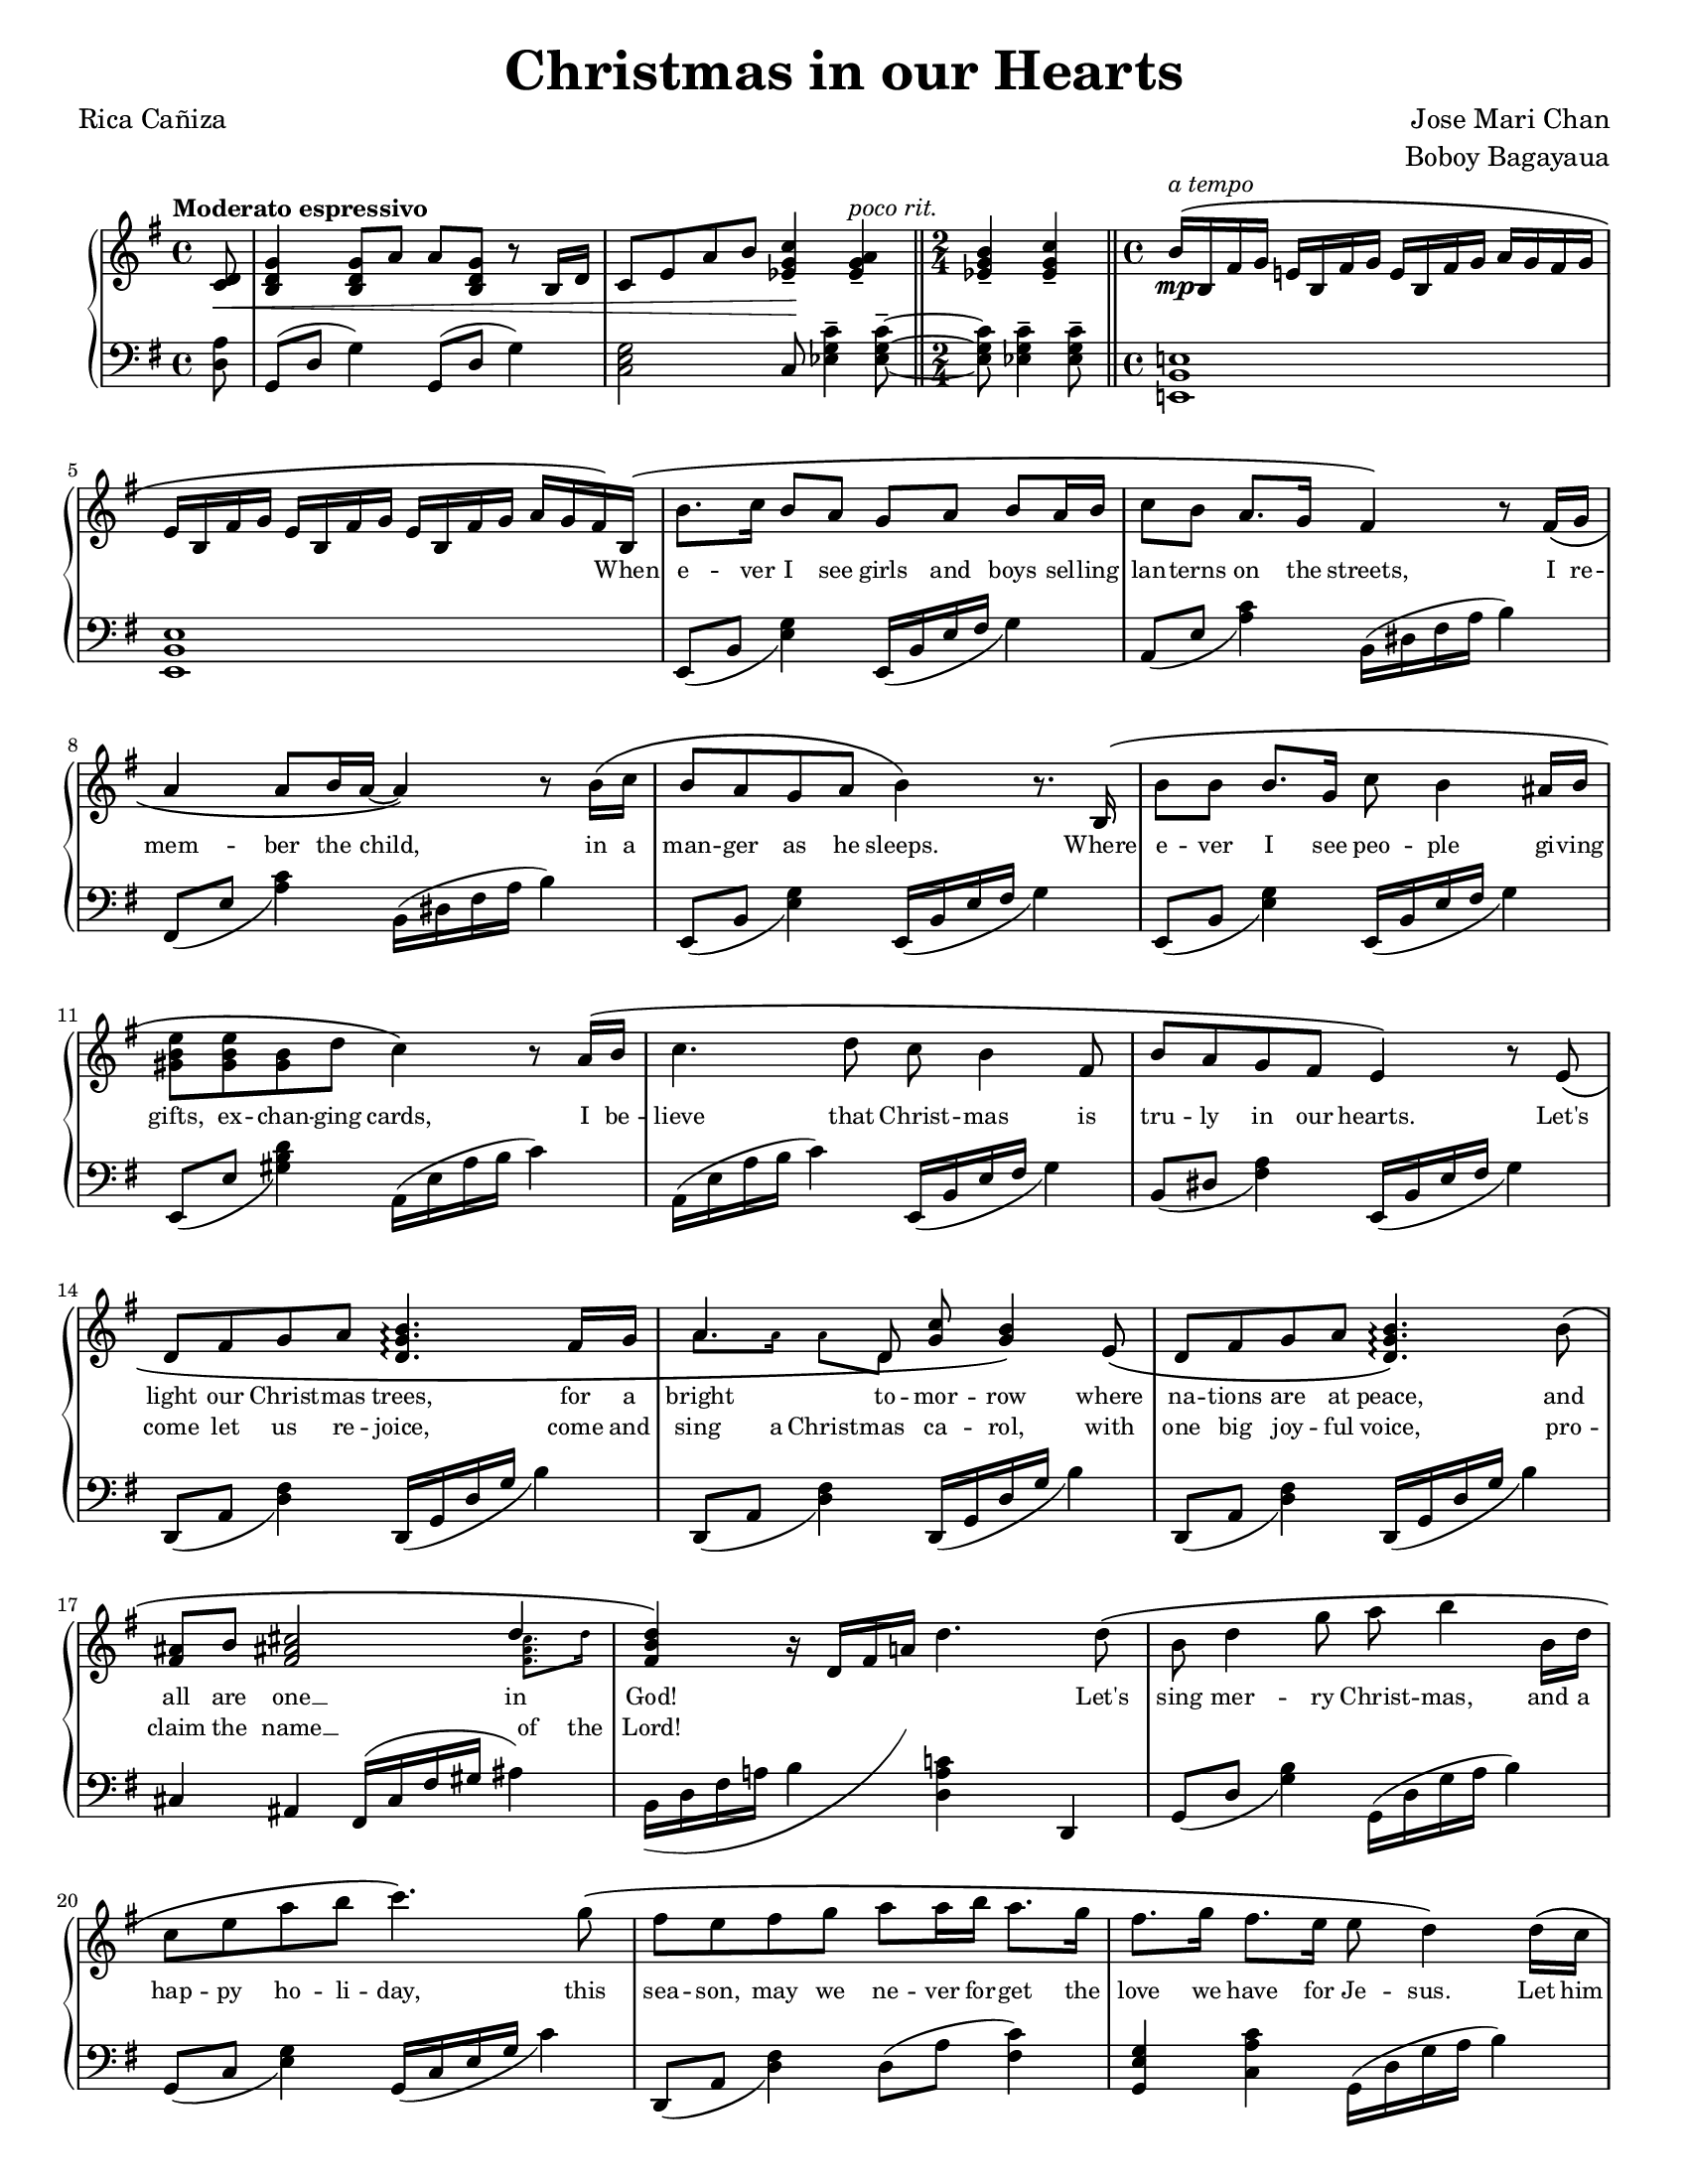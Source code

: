 \version "2.22.1"
#(set-global-staff-size 15.87)

% the right-hand part
right = {
    \clef treble
    \key g \major
    \time 4/4
    \tempo "Moderato espressivo"

    <<
        \new Voice = "melody" { \oneVoice
            \override BreathingSign.text = \markup { \musicglyph #"scripts.caesura.curved" }
            \relative c' {
                \partial 8
                <c d>8\< |
                <b d g>4 <b d g>8 a' a <b, d g> r8 b16 d |
                c8 e a b <c g ees>4--\! <a g ees>--^\markup{\italic "poco rit."} |
                \time 2/4 \bar "||"
                <b g ees>4-- <c g ees>4-- |
                \time 4/4 \bar "||"
                b16^\(\mp^\markup{\italic "a tempo"} b, fis' g e! b fis' g e b fis' g a g fis g | \break
            % 5
                e16 b fis' g e b fis' g e b fis' g a g fis\) b,\( |
                b'8. c16 b8 a g a b a16 b |
                c8 b a8. g16 fis4\) r8 fis16\( g | \break
                a4 a8 b16 a16~ a4\) r8 b16\( c |
                b8 a g a b4\) r8. b,16\( |
            % 10
                b'8 b b8. g16 c8 b4 ais16 b | \break
                <e b gis>8 <e b gis>8 <b gis>8 d c4\) r8 a16\( b |
                c4. d8 c8 b4 fis8 |
                b8 a g fis e4\) r8 e8\( | \break
                d8 fis g a <b g d>4.\arpeggio fis16 g |
            % 15
                a4. d,8 <g c>8 <g b>4\) e8\( |
                d8 fis g a <b g d>4.\arpeggio\) b8\( | \break
                <fis ais>8 b <fis ais! cis>2 \voiceOne d'4 \oneVoice |
                <d b fis>4\) r16 d,16 fis a! d4. d8\( |
                b8 d4 g8 a b4 b,16 d | \break
            % 20
                c8 e a b c4.\) g8\( |
                fis8 e fis g a a16 b a8. g16 |
                fis8. g16 fis8. e16 e8 d4\) d16\( c | \pageBreak
                b8 d g8. a16 a8 <a f d>4\arpeggio b,16 d |
                c8 e a b <c a e>4.\arpeggio\) g8\( |
            % 25
                f8 e f16 f g8 a d,4 d8 | \break
                \time 2/4 \bar "||"
                <e a c>8 <e a c> <d fis b> <c e a>\) |
                \time 4/4 \bar "||"
                <b d g>4 r16 g b d g4 \breathe <b, fis dis>4-- |
                e,16 b fis' g e b fis' g e b fis' g a g fis b,\( |
                b'8. c16 b16 b16 a8 g a b a16 b | \break
            % 30
                c8. b16 a8. g16 fis4\) r8 f16\( g |
                a4 a8 b16 a16~ a4 r8 b16 c16 |
                b8 a g a b4\) r8. b,16\( | \break
                b'4 b8 g c b4 ais16 b16 |
                <gis b e>4 <gis b>8 d' <c a e>4.\) a16\( b16 |
            % 35
                <c a e>4 d8 c8 c b4 fis8 | \break
                b8 a g fis e4\) r8 e8 | \bar "||"
                \stopStaff \cadenzaOn s32 \cadenzaOff \bar "||" \startStaff
                <e' a c>8 <e a c> <d fis b> <c e a> <b d g>4 <bes ees g>8 ees |
                \bar "||" \key aes \major 
                c8\( ees4 aes8 bes <c aes ees>4\arpeggio c,16 ees | \break
                des8 f bes c <des bes f>4.\)\arpeggio aes8\( |
            % 40
                g8 f g aes bes bes16 c bes8. aes16 |
                g8. aes16 g8. f16 f8 ees4\) ees16\( des16 | \break
                c8 ees aes8. bes16 bes8 <c aes ees>4\)\arpeggio c,16\( ees |
                d8 f bes c <des bes g>4\)\arpeggio r8 aes8\( |
                g8 f g16 g aes8 bes8 ees, r8 ees | \break
            % 45
                <f bes des>4 <f bes des>4 <ees aes c>4 <des f bes>4 |
                <c ees aes>4\) r8 c16 ees16 <des aes f>4\arpeggio r8 des16 f |
                <ees bes g>4\arpeggio r8 ees16 aes des,4 r8 aes16 des16 |
                c4 r16 ees, aes bes <c aes ees>2\arpeggio\fermata | \bar "|."
            }
        }
        \new Voice = extra { \voiceTwo
            \partial 8 s8 |
            s1 * 2
            \time 2/4 
            s2
            \time 4/4
            s1 * 2
            s1 * 8
            s1
            % 15
            \magnifyMusic 0.63 {
                a'8. a'16  a'8  d'8 s2
            }
            s1 * 1
            % 17
            \magnifyMusic 0.63 {
                s2. <fis' ais' cis''>8. d''16 |
            }
            \hide NoteHead \hide Stem \hide Beam \hide Flag
            \once \override Slur.control-points = #'(
                (0 . -5)
                (10 . -7)
                (21 . 0)
                (24 . 6)
            )
            \change Staff = "left"
            b,16( d fis a b
            \change Staff = "right"
            d' fis' a' d'')
            s16 * 7 |
            s1 * 7 |
            \time 2/4 s2 * 1 | \time 4/4
            s1 * 10 |
            \cadenzaOn s32 \cadenzaOff
            s1 * 9 |
        % 46
            \change Staff = "left" aes,16^( ees aes bes c' ees'
            \change Staff = "right" ces'' ees'')
            \change Staff = "left" aes,16^( des f aes des' f'
            \change Staff = "right" des'' f'')
            \change Staff = "left" aes,16^( ees g bes d' ees'
            \change Staff = "right" ees'' aes'')
            \change Staff = "left" aes,16^( des f aes des' f'
            \change Staff = "right" des'' f'')
            \change Staff = "left" aes,16^( ees aes bes c'
            \change Staff = "right" ees' aes' bes' c'')
        }
    >>
}

% the left-hand part
left = {
    \clef bass
    \key g \major
    \time 4/4

    \override BreathingSign.text = \markup { \musicglyph #"scripts.caesura.curved" }
    \relative c {
        \partial 8
        <d a'>8 |
        g,8( d' g4) g,8( d' g4) |
        <c, e g>2 c8 <ees g c>4-- <ees g c>8--~ |
        \time 2/4
        <ees g c>8 <ees g c>4-- <ees g c>8-- |
        \time 4/4
        <e,! b' e!>1 |
    % 5
        <e b' e>1 |
        e8_( b' <e g>4) e,16_( b' e fis g4) |
        a,8_( e' <a c>4) b,16^( dis fis a b4) |
        fis,8_( e' <a c>4) b,16^( dis fis a b4) |
        e,,8_( b' <e g>4) e,16_( b' e fis g4) |
    % 10
        e,8_( b' <e g>4) e,16_( b' e fis g4) |
        e,8_( e' <gis b d>4) a,16^( e' a b c4) |
        a,16^( e' a b c4) e,,16_( b' e fis g4) |
        b,8_( dis <fis a>4) e,16_( b' e fis g4) |
        d,8_( a' <d fis>4) d,16_( g d' g b4) |
    % 15
        d,,8_( a' <d fis>4) d,16_( g d' g b4) |
        d,,8_( a' <d fis>4) d,16_( g d' g b4) |
        cis,4 ais fis16^( cis' fis gis ais4) |
        b,16 d fis a! b4 <d, a' c!> d, |
        g8_( d' <g b>4) g,16^( d' g a b4) |
    % 20
        g,8_( c <e g>4) g,16_( c e g c4) |
        d,,8_( a' <d fis>4) d8^( a' <c fis,>4) |
        <g e g,>4 <c a c,> g,16^( d' g a b4) |
        g,8_( d' <g b>4) g,16^( d' g a b4) |
        g,8_( c <e g>4) g,16_( c e g c4) |
    % 25
        d,,8_( a' <d fis>4) d8^( a' <c fis,>4) |
        \time 2/4 \bar "||"
        a,4 d4 |
        \time 4/4 \bar "||"
        g,16( d' g b d4) r4 \breathe <b fis b,>4-- |
        <e, b e,>1 |
        e,8_( b' <e g>4) e,16_( b' e fis g4) |
    % 30
        a,8_( e' <a c>4) b,16^( dis fis a b4) |
        fis,8_( e' <a c>4) b,16^( dis fis a b4) |
        e,,8_( b' <e g>4) e,16_( b' e fis g4) |
        e,8_( b' <e g>4) e,16_( b' e fis g4) |
        e,8_( e' <gis b d>4) a,16^( e' a b c4) |
    % 35
        a,16^( e' a b c4) e,,16_( b' e fis g4) |
        b,8_( dis <fis a>4) e,16_( b' e fis g4) | \bar "||"
        \stopStaff \cadenzaOn s32 \cadenzaOff \bar "||" \startStaff
        a,4  <d, d'> g ees' | 
        \bar "||" \key aes \major
        aes,8^( ees' <aes c>4) aes,16^( ees' aes bes c4) |
        aes,8_( des <f aes>4) aes,16^( des f aes c4) |
    % 40
        ees,,8_( bes' <ees g>4) ees8^( bes' <des g,>4) |
        <aes f bes,>4 <des bes ees,>4 aes,16^( ees' aes bes c4) |
        aes,8^( ees' <aes c>4) aes,16^( ees' aes bes c4) |
        aes,8_( des <f aes>4) aes,16^( des f aes c4) |
        ees,,8_( bes' <ees g>4) ees8^( bes' <des g,>4) |
    % 45
        bes,8 <f' bes>4 <f bes>8 ees, <ees' g des'>4 <ees g des'>8 |
        aes,16 ees' aes bes c ees8. aes,,16 des f aes des f8. |
        aes,,16 ees' g bes des ees8. aes,,16 des f aes des f8. |
        aes,,16 ees' aes bes c4 <aes ees aes,>2\fermata | \bar "||"
    }
}

lyrone = \lyricmode {
    \override LyricText.font-size = #0
    \repeat unfold 47 { \skip 1 }
    When |
% 6
    e -- ver I see girls and boys sel -- ling |
    lan -- terns on the streets, I re -- |
    mem -- ber the child, in a |
    man -- ger as he sleeps. Where |
% 10
    e -- ver I see peo -- ple gi -- ving |
    gifts, ex -- chan -- ging cards, I be -- |
    lieve that Christ -- mas is |
    tru -- ly in our hearts. Let's |
    light our Christ -- mas trees, for a |
% 15
    bright to -- mor -- row where |
    na -- tions are at peace, and |
    all are one __ in |
    God! \skip 1 \skip 1 \skip 1 \skip 1 Let's |
    sing mer -- ry Christ -- mas, and a |
% 20
    hap -- py ho -- li -- day, this |
    sea -- son, may we ne -- ver for -- get the |
    love we have for Je -- sus. Let him |
    be the one to guide us, as a -- |
    no -- ther New Year starts, and |
% 25
    may the spi -- rit of Christ -- mas be |
    al -- ways in our hearts.
    \repeat unfold 20 { \skip 1 }
    In |
    ev' -- ry pra -- yer and ev' -- ry song the com -- |
% 30
    mu -- ni -- ty u -- nites, ce -- le -- |
    bra -- ting the birth __ of our |
    sa -- vior Je -- sus Christ, __ let |
    love, like that star -- light on that |
    first Christ -- mas morn, lead us |
% 35
    back to the man -- ger, where |
    Christ the Child was born. So |
    al -- ways in our hearts. _ Let's |
    sing mer -- ry Christ -- mas, and a |
    hap -- py ho -- li -- day, this |
% 40
    sea -- son, may we ne -- ver for -- get the |
    love we have for Je -- sus. Let him |
    be the one to guide us, as a -- |
    no -- ther New Year starts, and |
    may the spi -- rit of Christ -- mas be |
% 45
    al -- ways in our |
    hearts.
}

lyrtwo = \lyricmode {
    \override LyricText.font-size = #0
    \repeat unfold 102 { \skip 1 }
    come let us re -- joice, come \set associatedVoice = "extra" and |
    sing a Christ -- \set associatedVoice = "melody" mas ca -- rol, with |
    one big joy -- ful voice, pro -- |
    claim the \set associatedVoice = "extra" name __ of \set associatedVoice = "melody" the |
    Lord!
}

\book {
    \paper {
        #(set-paper-size "letter")
        indent = 0.3\cm
        page-count = #2
    }
    \header {
        title = \markup { \fontsize #3 "Christmas in our Hearts"}
        composer = \markup { \fontsize #1 "Jose Mari Chan"}
        arranger = \markup { \fontsize #1 "Boboy Bagayaua"}
        poet = \markup { \fontsize #1 "Rica Cañiza"}
        tagline = ##f
    }
    \score {
        \layout {}
        \new PianoStaff <<
            \new Staff = "right" \right
            \new Lyrics \lyricsto "melody" \lyrone
            \new Lyrics \lyricsto "melody" \lyrtwo
            \new Staff = "left" \left
        >>
        \midi{}
    }
}